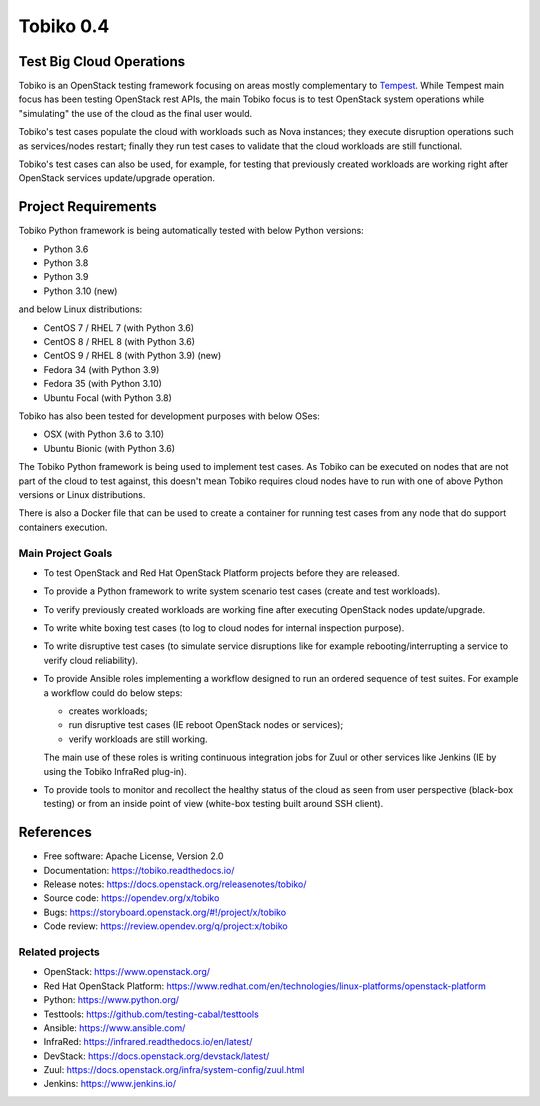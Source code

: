 ==========
Tobiko 0.4
==========


Test Big Cloud Operations
-------------------------

Tobiko is an OpenStack testing framework focusing on areas mostly
complementary to `Tempest <https://docs.openstack.org/tempest/latest/>`__.
While Tempest main focus has been testing OpenStack rest APIs, the main Tobiko
focus is to test OpenStack system operations while "simulating"
the use of the cloud as the final user would.

Tobiko's test cases populate the cloud with workloads such as Nova instances;
they execute disruption operations such as services/nodes restart; finally they
run test cases to validate that the cloud workloads are still functional.

Tobiko's test cases can also be used, for example, for testing that previously
created workloads are working right after OpenStack services update/upgrade
operation.


Project Requirements
--------------------

Tobiko Python framework is being automatically tested with below Python
versions:

- Python 3.6
- Python 3.8
- Python 3.9
- Python 3.10 (new)

and below Linux distributions:

- CentOS 7 / RHEL 7 (with Python 3.6)
- CentOS 8 / RHEL 8 (with Python 3.6)
- CentOS 9 / RHEL 8 (with Python 3.9) (new)
- Fedora 34 (with Python 3.9)
- Fedora 35 (with Python 3.10)
- Ubuntu Focal (with Python 3.8)

Tobiko has also been tested for development purposes with below OSes:

- OSX (with Python 3.6 to 3.10)
- Ubuntu Bionic (with Python 3.6)

The Tobiko Python framework is being used to implement test cases. As Tobiko
can be executed on nodes that are not part of the cloud to test against, this
doesn't mean Tobiko requires cloud nodes have to run with one of above Python
versions or Linux distributions.

There is also a Docker file that can be used to create a container for running
test cases from any node that do support containers execution.


Main Project Goals
~~~~~~~~~~~~~~~~~~

- To test OpenStack and Red Hat OpenStack Platform projects before they are
  released.
- To provide a Python framework to write system scenario test cases (create
  and test workloads).
- To verify previously created workloads are working fine after executing
  OpenStack nodes update/upgrade.
- To write white boxing test cases (to log to cloud nodes
  for internal inspection purpose).
- To write disruptive test cases (to simulate
  service disruptions like for example rebooting/interrupting a service to
  verify cloud reliability).
- To provide Ansible roles implementing a workflow designed to run an ordered
  sequence of test suites. For example a workflow could do below steps:

  - creates workloads;
  - run disruptive test cases (IE reboot OpenStack nodes or services);
  - verify workloads are still working.

  The main use of these roles is writing continuous integration jobs for Zuul
  or other services like Jenkins (IE by using the Tobiko InfraRed plug-in).
- To provide tools to monitor and recollect the healthy status of the cloud as
  seen from user perspective (black-box testing) or from an inside point of
  view (white-box testing built around SSH client).


References
----------

* Free software: Apache License, Version 2.0
* Documentation: https://tobiko.readthedocs.io/
* Release notes: https://docs.openstack.org/releasenotes/tobiko/
* Source code: https://opendev.org/x/tobiko
* Bugs: https://storyboard.openstack.org/#!/project/x/tobiko
* Code review: https://review.opendev.org/q/project:x/tobiko


Related projects
~~~~~~~~~~~~~~~~
* OpenStack: https://www.openstack.org/
* Red Hat OpenStack Platform: https://www.redhat.com/en/technologies/linux-platforms/openstack-platform
* Python: https://www.python.org/
* Testtools: https://github.com/testing-cabal/testtools
* Ansible: https://www.ansible.com/
* InfraRed: https://infrared.readthedocs.io/en/latest/
* DevStack: https://docs.openstack.org/devstack/latest/
* Zuul: https://docs.openstack.org/infra/system-config/zuul.html
* Jenkins: https://www.jenkins.io/
